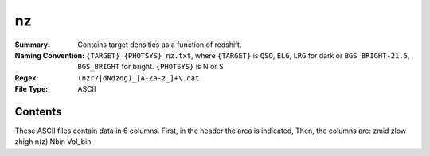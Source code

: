 ==
nz
==

:Summary: Contains target densities as a function of redshift.
:Naming Convention: ``{TARGET}_{PHOTSYS}_nz.txt``, where ``{TARGET}`` is ``QSO``, ``ELG``, ``LRG`` 
                    for dark or ``BGS_BRIGHT-21.5``, ``BGS_BRIGHT`` for bright. ``{PHOTSYS}`` is 
                    N or S
:Regex: ``(nzr?|dNdzdg)_[A-Za-z_]+\.dat``
:File Type: ASCII

Contents
========

These ASCII files contain data in 6 columns. First, in the header the area is indicated,
Then, the columns are: zmid zlow zhigh n(z) Nbin Vol_bin
